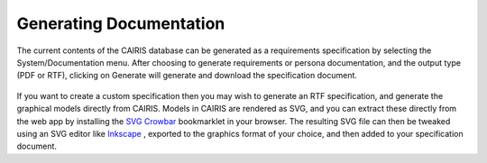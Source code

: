 Generating Documentation
========================

The current contents of the CAIRIS database can be generated as a
requirements specification by selecting the System/Documentation
menu.  After choosing to generate requirements or persona documentation, and the output type (PDF or RTF), clicking on Generate will generate and download the specification document.

.. figure:: GenerateDocumentationForm.jpg
   :alt: Generate Documentation form

If you want to create a custom specification then you may wish to generate an RTF specification, and generate the graphical models directly from CAIRIS.
Models in CAIRIS are rendered as SVG, and you can extract these directly from the web app by installing the `SVG Crowbar <http://nytimes.github.io/svg-crowbar>`_ bookmarklet in your browser.
The resulting SVG file can then be tweaked using an SVG editor like `Inkscape <https://inkscape.org>`_ , exported to the graphics format of your choice, and then added to your specification document.
